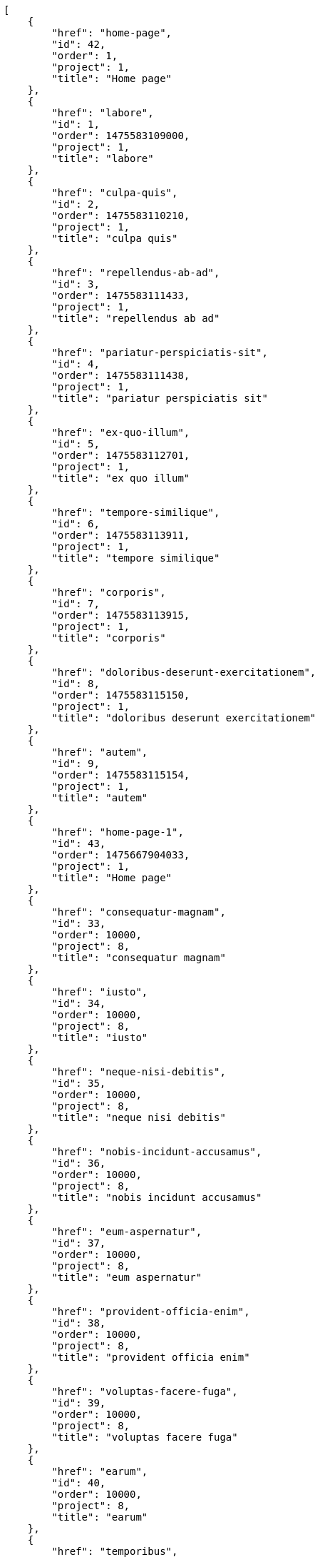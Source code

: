 [source,json]
----
[
    {
        "href": "home-page",
        "id": 42,
        "order": 1,
        "project": 1,
        "title": "Home page"
    },
    {
        "href": "labore",
        "id": 1,
        "order": 1475583109000,
        "project": 1,
        "title": "labore"
    },
    {
        "href": "culpa-quis",
        "id": 2,
        "order": 1475583110210,
        "project": 1,
        "title": "culpa quis"
    },
    {
        "href": "repellendus-ab-ad",
        "id": 3,
        "order": 1475583111433,
        "project": 1,
        "title": "repellendus ab ad"
    },
    {
        "href": "pariatur-perspiciatis-sit",
        "id": 4,
        "order": 1475583111438,
        "project": 1,
        "title": "pariatur perspiciatis sit"
    },
    {
        "href": "ex-quo-illum",
        "id": 5,
        "order": 1475583112701,
        "project": 1,
        "title": "ex quo illum"
    },
    {
        "href": "tempore-similique",
        "id": 6,
        "order": 1475583113911,
        "project": 1,
        "title": "tempore similique"
    },
    {
        "href": "corporis",
        "id": 7,
        "order": 1475583113915,
        "project": 1,
        "title": "corporis"
    },
    {
        "href": "doloribus-deserunt-exercitationem",
        "id": 8,
        "order": 1475583115150,
        "project": 1,
        "title": "doloribus deserunt exercitationem"
    },
    {
        "href": "autem",
        "id": 9,
        "order": 1475583115154,
        "project": 1,
        "title": "autem"
    },
    {
        "href": "home-page-1",
        "id": 43,
        "order": 1475667904033,
        "project": 1,
        "title": "Home page"
    },
    {
        "href": "consequatur-magnam",
        "id": 33,
        "order": 10000,
        "project": 8,
        "title": "consequatur magnam"
    },
    {
        "href": "iusto",
        "id": 34,
        "order": 10000,
        "project": 8,
        "title": "iusto"
    },
    {
        "href": "neque-nisi-debitis",
        "id": 35,
        "order": 10000,
        "project": 8,
        "title": "neque nisi debitis"
    },
    {
        "href": "nobis-incidunt-accusamus",
        "id": 36,
        "order": 10000,
        "project": 8,
        "title": "nobis incidunt accusamus"
    },
    {
        "href": "eum-aspernatur",
        "id": 37,
        "order": 10000,
        "project": 8,
        "title": "eum aspernatur"
    },
    {
        "href": "provident-officia-enim",
        "id": 38,
        "order": 10000,
        "project": 8,
        "title": "provident officia enim"
    },
    {
        "href": "voluptas-facere-fuga",
        "id": 39,
        "order": 10000,
        "project": 8,
        "title": "voluptas facere fuga"
    },
    {
        "href": "earum",
        "id": 40,
        "order": 10000,
        "project": 8,
        "title": "earum"
    },
    {
        "href": "temporibus",
        "id": 41,
        "order": 10000,
        "project": 8,
        "title": "temporibus"
    },
    {
        "href": "minima-ipsa-placeat",
        "id": 10,
        "order": 1475583158915,
        "project": 2,
        "title": "minima ipsa placeat"
    },
    {
        "href": "tempora-inventore",
        "id": 11,
        "order": 1475583160102,
        "project": 2,
        "title": "tempora inventore"
    },
    {
        "href": "repellat",
        "id": 12,
        "order": 1475583161281,
        "project": 2,
        "title": "repellat"
    },
    {
        "href": "maiores-possimus",
        "id": 13,
        "order": 1475583161287,
        "project": 2,
        "title": "maiores possimus"
    },
    {
        "href": "nostrum-deleniti-aperiam",
        "id": 14,
        "order": 1475583162471,
        "project": 2,
        "title": "nostrum deleniti aperiam"
    },
    {
        "href": "distinctio-vel-enim",
        "id": 15,
        "order": 1475583162475,
        "project": 2,
        "title": "distinctio vel enim"
    },
    {
        "href": "asperiores-magnam",
        "id": 16,
        "order": 1475583197747,
        "project": 3,
        "title": "asperiores magnam"
    },
    {
        "href": "deleniti",
        "id": 17,
        "order": 1475583197758,
        "project": 3,
        "title": "deleniti"
    },
    {
        "href": "aut-quibusdam-nulla",
        "id": 18,
        "order": 1475583198979,
        "project": 3,
        "title": "aut quibusdam nulla"
    },
    {
        "href": "fugit",
        "id": 19,
        "order": 1475583200143,
        "project": 3,
        "title": "fugit"
    }
]
----
